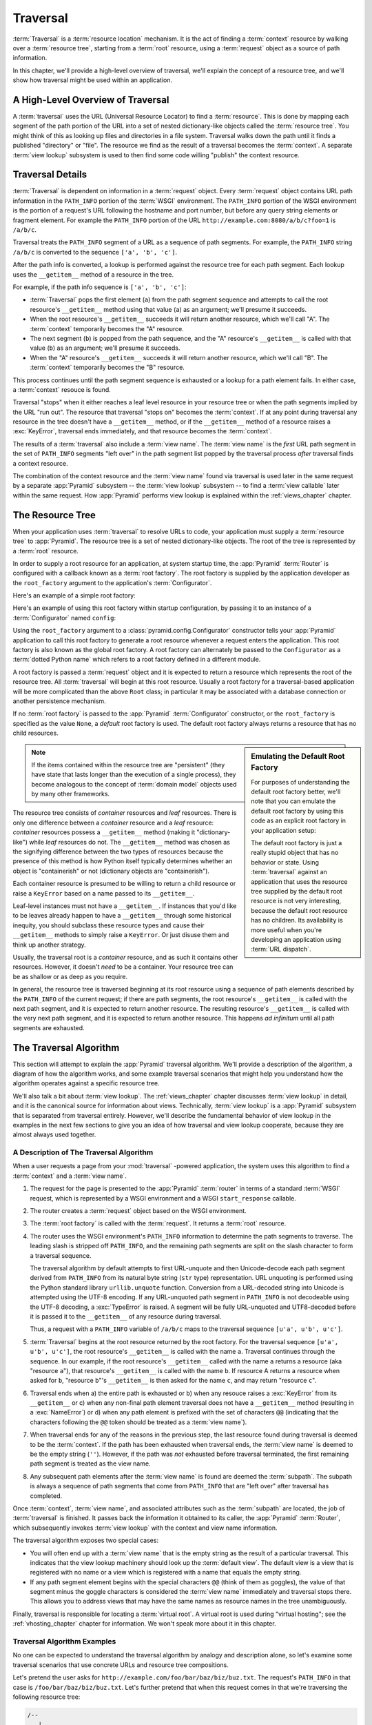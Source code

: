.. _traversal_chapter:

Traversal
=========

:term:`Traversal` is a :term:`resource location` mechanism. It is the act of
finding a :term:`context` resource by walking over a :term:`resource tree`,
starting from a :term:`root` resource, using a :term:`request` object as a
source of path information.

In this chapter, we'll provide a high-level overview of traversal, we'll
explain the concept of a resource tree, and we'll show how traversal might be
used within an application.

.. index::
   single: traversal overview

A High-Level Overview of Traversal
----------------------------------

A :term:`traversal` uses the URL (Universal Resource Locator) to find a
:term:`resource`.  This is done by mapping each segment of the path portion
of the URL into a set of nested dictionary-like objects called the
:term:`resource tree`.  You might think of this as looking up files and
directories in a file system.  Traversal walks down the path until it finds a
published "directory" or "file".  The resource we find as the result of a
traversal becomes the :term:`context`.  A separate :term:`view lookup`
subsystem is used to then find some code willing "publish" the context
resource.

.. index::
   single: traversal details

Traversal Details
-----------------

:term:`Traversal` is dependent on information in a :term:`request` object.
Every :term:`request` object contains URL path information in the
``PATH_INFO`` portion of the :term:`WSGI` environment.  The ``PATH_INFO``
portion of the WSGI environment is the portion of a request's URL following
the hostname and port number, but before any query string elements or
fragment element.  For example the ``PATH_INFO`` portion of the URL
``http://example.com:8080/a/b/c?foo=1`` is ``/a/b/c``.

Traversal treats the ``PATH_INFO`` segment of a URL as a sequence of path
segments.  For example, the ``PATH_INFO`` string ``/a/b/c`` is converted to
the sequence ``['a', 'b', 'c']``.

After the path info is converted, a lookup is performed against the resource
tree for each path segment.  Each lookup uses the ``__getitem__`` method of
a resource in the tree.

For example, if the path info sequence is ``['a', 'b', 'c']``:

- :term:`Traversal` pops the first element (``a``) from the path
  segment sequence and attempts to call the root resource's
  ``__getitem__`` method using that value (``a``) as an argument;
  we'll presume it succeeds.

- When the root resource's ``__getitem__`` succeeds it will return another
  resource, which we'll call "A".  The :term:`context` temporarily becomes
  the "A" resource.

- The next segment (``b``) is popped from the path sequence, and the
  "A" resource's ``__getitem__`` is called with that value (``b``) as an
  argument; we'll presume it succeeds.

- When the "A" resource's ``__getitem__`` succeeds it will return another
  resource, which we'll call "B".  The :term:`context` temporarily
  becomes the "B" resource.

This process continues until the path segment sequence is exhausted or a
lookup for a path element fails.  In either case, a :term:`context` resouce
is found.

Traversal "stops" when it either reaches a leaf level resource in your
resource tree or when the path segments implied by the URL "run out".  The
resource that traversal "stops on" becomes the :term:`context`.  If at any
point during traversal any resource in the tree doesn't have a
``__getitem__`` method, or if the ``__getitem__`` method of a resource raises
a :exc:`KeyError`, traversal ends immediately, and that resource becomes the
:term:`context`.

The results of a :term:`traversal` also include a :term:`view name`.
The :term:`view name` is the *first* URL path segment in the set of
``PATH_INFO`` segments "left over" in the path segment list popped by
the traversal process *after* traversal finds a context resource.

The combination of the context resource and the :term:`view name` found via
traversal is used later in the same request by a separate :app:`Pyramid`
subsystem -- the :term:`view lookup` subsystem -- to find a :term:`view
callable` later within the same request.  How :app:`Pyramid` performs view
lookup is explained within the :ref:`views_chapter` chapter.

.. index::
   single: object tree
   single: traversal tree
   single: resource tree

.. _the_resource_tree:

The Resource Tree
-----------------

When your application uses :term:`traversal` to resolve URLs to code, your
application must supply a :term:`resource tree` to :app:`Pyramid`.  The
resource tree is a set of nested dictionary-like objects. The root of the
tree is represented by a :term:`root` resource.

In order to supply a root resource for an application, at system startup
time, the :app:`Pyramid` :term:`Router` is configured with a callback known
as a :term:`root factory`.  The root factory is supplied by the application
developer as the ``root_factory`` argument to the application's
:term:`Configurator`.

Here's an example of a simple root factory:

.. code-block:: python
   :linenos:

   class Root(dict):
       def __init__(self, request):
           pass

Here's an example of using this root factory within startup configuration, by
passing it to an instance of a :term:`Configurator` named ``config``:

.. code-block:: python
   :linenos:

   config = Configurator(root_factory=Root)

Using the ``root_factory`` argument to a :class:`pyramid.config.Configurator`
constructor tells your :app:`Pyramid` application to call this root factory
to generate a root resource whenever a request enters the application.  This
root factory is also known as the global root factory.  A root factory can
alternately be passed to the ``Configurator`` as a :term:`dotted Python name`
which refers to a root factory defined in a different module.

A root factory is passed a :term:`request` object and it is expected to
return a resource which represents the root of the resource tree.  All
:term:`traversal` will begin at this root resource.  Usually a root factory
for a traversal-based application will be more complicated than the above
``Root`` class; in particular it may be associated with a database connection
or another persistence mechanism.

If no :term:`root factory` is passed to the :app:`Pyramid`
:term:`Configurator` constructor, or the ``root_factory`` is specified as the
value ``None``, a *default* root factory is used.  The default root factory
always returns a resource that has no child resources.

.. sidebar:: Emulating the Default Root Factory

   For purposes of understanding the default root factory better,
   we'll note that you can emulate the default root factory by using
   this code as an explicit root factory in your application setup:

   .. code-block:: python
      :linenos:

      class Root(object):
          def __init__(self, request):
              pass

      config = Configurator(root_factory=Root)

   The default root factory is just a really stupid object that has no
   behavior or state.  Using :term:`traversal` against an application that
   uses the resource tree supplied by the default root resource is not very
   interesting, because the default root resource has no children.  Its
   availability is more useful when you're developing an application using
   :term:`URL dispatch`.

.. note::

   If the items contained within the resource tree are "persistent" (they
   have state that lasts longer than the execution of a single process), they
   become analogous to the concept of :term:`domain model` objects used by
   many other frameworks.

The resource tree consists of *container* resources and *leaf* resources.
There is only one difference between a *container* resource and a *leaf*
resource: *container* resources possess a ``__getitem__`` method (making it
"dictionary-like") while *leaf* resources do not.  The ``__getitem__`` method
was chosen as the signifying difference between the two types of resources
because the presence of this method is how Python itself typically determines
whether an object is "containerish" or not (dictionary objects are
"containerish").

Each container resource is presumed to be willing to return a child resource
or raise a ``KeyError`` based on a name passed to its ``__getitem__``.

Leaf-level instances must not have a ``__getitem__``.  If
instances that you'd like to be leaves already happen to have a
``__getitem__`` through some historical inequity, you should subclass
these resource types and cause their ``__getitem__`` methods to simply
raise a ``KeyError``.  Or just disuse them and think up another
strategy.

Usually, the traversal root is a *container* resource, and as such it
contains other resources.  However, it doesn't *need* to be a container.
Your resource tree can be as shallow or as deep as you require.

In general, the resource tree is traversed beginning at its root resource
using a sequence of path elements described by the ``PATH_INFO`` of the
current request; if there are path segments, the root resource's
``__getitem__`` is called with the next path segment, and it is expected to
return another resource.  The resulting resource's ``__getitem__`` is called
with the very next path segment, and it is expected to return another
resource.  This happens *ad infinitum* until all path segments are exhausted.

.. index::
   single: traversal algorithm
   single: view lookup

.. _traversal_algorithm:

The Traversal Algorithm
-----------------------

This section will attempt to explain the :app:`Pyramid` traversal
algorithm.  We'll provide a description of the algorithm, a diagram of
how the algorithm works, and some example traversal scenarios that
might help you understand how the algorithm operates against a
specific resource tree.

We'll also talk a bit about :term:`view lookup`.  The
:ref:`views_chapter` chapter discusses :term:`view lookup` in detail,
and it is the canonical source for information about views.
Technically, :term:`view lookup` is a :app:`Pyramid` subsystem that
is separated from traversal entirely.  However, we'll describe the
fundamental behavior of view lookup in the examples in the next few
sections to give you an idea of how traversal and view lookup
cooperate, because they are almost always used together.

.. index::
   single: view name
   single: context
   single: subpath
   single: root factory
   single: default view

A Description of The Traversal Algorithm
~~~~~~~~~~~~~~~~~~~~~~~~~~~~~~~~~~~~~~~~

When a user requests a page from your :mod:`traversal` -powered
application, the system uses this algorithm to find a :term:`context`
and a :term:`view name`.

#.  The request for the page is presented to the :app:`Pyramid`
    :term:`router` in terms of a standard :term:`WSGI` request, which
    is represented by a WSGI environment and a WSGI ``start_response``
    callable.

#.  The router creates a :term:`request` object based on the WSGI
    environment.

#.  The :term:`root factory` is called with the :term:`request`.  It
    returns a :term:`root` resource.

#.  The router uses the WSGI environment's ``PATH_INFO`` information
    to determine the path segments to traverse.  The leading slash is
    stripped off ``PATH_INFO``, and the remaining path segments are
    split on the slash character to form a traversal sequence.

    The traversal algorithm by default attempts to first URL-unquote and then
    Unicode-decode each path segment derived from ``PATH_INFO`` from its
    natural byte string (``str`` type) representation.  URL unquoting is
    performed using the Python standard library ``urllib.unquote`` function.
    Conversion from a URL-decoded string into Unicode is attempted using the
    UTF-8 encoding.  If any URL-unquoted path segment in ``PATH_INFO`` is not
    decodeable using the UTF-8 decoding, a :exc:`TypeError` is raised.  A
    segment will be fully URL-unquoted and UTF8-decoded before it is passed
    it to the ``__getitem__`` of any resource during traversal.

    Thus, a request with a ``PATH_INFO`` variable of ``/a/b/c`` maps
    to the traversal sequence ``[u'a', u'b', u'c']``.

#.  :term:`Traversal` begins at the root resource returned by the root
    factory.  For the traversal sequence ``[u'a', u'b', u'c']``, the root
    resource's ``__getitem__`` is called with the name ``a``.  Traversal
    continues through the sequence.  In our example, if the root resource's
    ``__getitem__`` called with the name ``a`` returns a resource (aka
    "resource ``a``"), that resource's ``__getitem__`` is called with the name
    ``b``.  If resource A returns a resource when asked for ``b``, "resource
    ``b``"'s ``__getitem__`` is then asked for the name ``c``, and may return
    "resource ``c``".

#.  Traversal ends when a) the entire path is exhausted or b) when any
    resouce raises a :exc:`KeyError` from its ``__getitem__`` or c) when any
    non-final path element traversal does not have a ``__getitem__`` method
    (resulting in a :exc:`NameError`) or d) when any path element is prefixed
    with the set of characters ``@@`` (indicating that the characters
    following the ``@@`` token should be treated as a :term:`view name`).

#.  When traversal ends for any of the reasons in the previous step,
    the last resource found during traversal is deemed to be the
    :term:`context`.  If the path has been exhausted when traversal
    ends, the :term:`view name` is deemed to be the empty string
    (``''``).  However, if the path was *not* exhausted before
    traversal terminated, the first remaining path segment is treated
    as the view name.

#.  Any subsequent path elements after the :term:`view name` is found
    are deemed the :term:`subpath`.  The subpath is always a sequence
    of path segments that come from ``PATH_INFO`` that are "left over"
    after traversal has completed.

Once :term:`context`, :term:`view name`, and associated attributes
such as the :term:`subpath` are located, the job of :term:`traversal`
is finished.  It passes back the information it obtained to its
caller, the :app:`Pyramid` :term:`Router`, which subsequently
invokes :term:`view lookup` with the context and view name
information.

The traversal algorithm exposes two special cases:

- You will often end up with a :term:`view name` that is the empty
  string as the result of a particular traversal.  This indicates that
  the view lookup machinery should look up the :term:`default view`.
  The default view is a view that is registered with no name or a view
  which is registered with a name that equals the empty string.

- If any path segment element begins with the special characters ``@@``
  (think of them as goggles), the value of that segment minus the goggle
  characters is considered the :term:`view name` immediately and traversal
  stops there.  This allows you to address views that may have the same names
  as resource names in the tree unambiguously.

Finally, traversal is responsible for locating a :term:`virtual root`.
A virtual root is used during "virtual hosting"; see the
:ref:`vhosting_chapter` chapter for information.  We won't speak more
about it in this chapter.

.. image:: resourcetreetraverser.png

.. index::
   single: traversal examples

Traversal Algorithm Examples
~~~~~~~~~~~~~~~~~~~~~~~~~~~~~

No one can be expected to understand the traversal algorithm by
analogy and description alone, so let's examine some traversal
scenarios that use concrete URLs and resource tree compositions.

Let's pretend the user asks for
``http://example.com/foo/bar/baz/biz/buz.txt``. The request's
``PATH_INFO`` in that case is ``/foo/bar/baz/biz/buz.txt``.  Let's
further pretend that when this request comes in that we're traversing
the following resource tree:

.. code-block:: text

  /--
     |
     |-- foo
          |
          ----bar

Here's what happens:

- :mod:`traversal` traverses the root, and attempts to find "foo",
  which it finds.

- :mod:`traversal` traverses "foo", and attempts to find "bar", which
  it finds.

- :mod:`traversal` traverses bar, and attempts to find "baz", which it
  does not find ("bar" raises a :exc:`KeyError` when asked for "baz").

The fact that it does not find "baz" at this point does not signify an
error condition.  It signifies that:

- the :term:`context` is "bar" (the context is the last resource found
  during traversal).

- the :term:`view name` is ``baz``

- the :term:`subpath` is ``('biz', 'buz.txt')``

At this point, traversal has ended, and :term:`view lookup` begins.

Because it's the "context" resource, the view lookup machinery examines "bar"
to find out what "type" it is. Let's say it finds that the context is a
``Bar`` type (because "bar" happens to be an instance of the class ``Bar``).
Using the :term:`view name` (``baz``) and the type, view lookup asks the
:term:`application registry` this question:

- Please find me a :term:`view callable` registered using a
  :term:`view configuration` with the name "baz" that can be used for
  the class ``Bar``.

Let's say that view lookup finds no matching view type.  In this
circumstance, the :app:`Pyramid` :term:`router` returns the result
of the :term:`not found view` and the request ends.

However, for this tree:

.. code-block:: text

  /--
     |
     |-- foo
          |
          ----bar
               |
               ----baz
                      |
                      biz

The user asks for ``http://example.com/foo/bar/baz/biz/buz.txt``

- :mod:`traversal` traverses "foo", and attempts to find "bar", which
  it finds.

- :mod:`traversal` traverses "bar", and attempts to find "baz", which
  it finds.

- :mod:`traversal` traverses "baz", and attempts to find "biz", which
  it finds.

- :mod:`traversal` traverses "biz", and attempts to find "buz.txt"
  which it does not find.

The fact that it does not find "buz.txt" at this point does not
signify an error condition.  It signifies that:

- the :term:`context` is "biz" (the context is the last resource found
  during traversal).

- the :term:`view name` is "buz.txt"

- the :term:`subpath` is an empty sequence ( ``()`` ).

At this point, traversal has ended, and :term:`view lookup` begins.

Because it's the "context" resource, the view lookup machinery examines "biz"
to find out what "type" it is. Let's say it finds that the context is a
``Biz`` type (because "biz" is an instance of the Python class ``Biz``).
Using the :term:`view name` (``buz.txt``) and the type, view lookup asks the
:term:`application registry` this question:

- Please find me a :term:`view callable` registered with a :term:`view
  configuration` with the name ``buz.txt`` that can be used for class
  ``Biz``.

Let's say that question is answered by the application registry; in
such a situation, the application registry returns a :term:`view
callable`.  The view callable is then called with the current
:term:`WebOb` :term:`request` as the sole argument: ``request``; it is
expected to return a response.

.. sidebar:: The Example View Callables Accept Only a Request; How Do I Access the Context Resource?

   Most of the examples in this book assume that a view callable is typically
   passed only a :term:`request` object.  Sometimes your view callables need
   access to the :term:`context` resource, especially when you use
   :term:`traversal`.  You might use a supported alternate view callable
   argument list in your view callables such as the ``(context, request)``
   calling convention described in
   :ref:`request_and_context_view_definitions`.  But you don't need to if you
   don't want to.  In view callables that accept only a request, the
   :term:`context` resource found by traversal is available as the
   ``context`` attribute of the request object, e.g. ``request.context``.
   The :term:`view name` is available as the ``view_name`` attribute of the
   request object, e.g. ``request.view_name``.  Other :app:`Pyramid`
   -specific request attributes are also available as described in
   :ref:`special_request_attributes`.

References
----------

A tutorial showing how :term:`traversal` can be used within a
:app:`Pyramid` application exists in :ref:`bfg_wiki_tutorial`.

See the :ref:`views_chapter` chapter for detailed information about
:term:`view lookup`.

The :mod:`pyramid.traversal` module contains API functions that
deal with traversal, such as traversal invocation from within
application code.

The :func:`pyramid.url.resource_url` function generates a URL when
given a resource retrieved from a resource tree.

